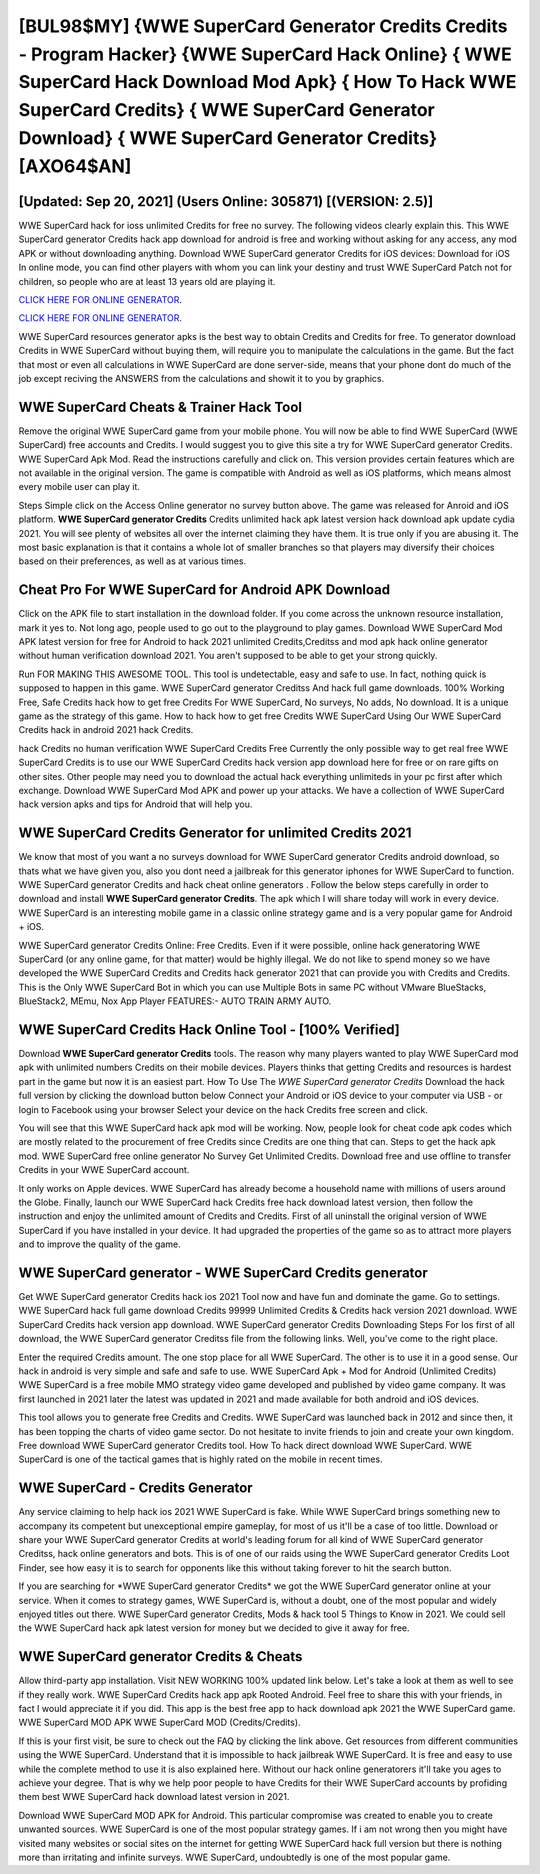 [BUL98$MY]   {WWE SuperCard Generator Credits Credits - Program Hacker}  {WWE SuperCard Hack Online}  { WWE SuperCard Hack Download Mod Apk}  { How To Hack WWE SuperCard Credits}  { WWE SuperCard Generator Download}  { WWE SuperCard Generator Credits} [AXO64$AN]
=========

[Updated: Sep 20, 2021] (Users Online: 305871) [(VERSION: 2.5)]
---------

WWE SuperCard hack for ioss unlimited Credits for free no survey.  The following videos clearly explain this. This WWE SuperCard generator Credits hack app download for android is free and working without asking for any access, any mod APK or without downloading anything. Download WWE SuperCard generator Credits for iOS devices: Download for iOS In online mode, you can find other players with whom you can link your destiny and trust WWE SuperCard Patch not for children, so people who are at least 13 years old are playing it.

`CLICK HERE FOR ONLINE GENERATOR`_.

.. _CLICK HERE FOR ONLINE GENERATOR: http://maxdld.xyz/83f487a

`CLICK HERE FOR ONLINE GENERATOR`_.

.. _CLICK HERE FOR ONLINE GENERATOR: http://maxdld.xyz/83f487a

WWE SuperCard resources generator apks is the best way to obtain Credits and Credits for free.  To generator download Credits in WWE SuperCard without buying them, will require you to manipulate the calculations in the game. But the fact that most or even all calculations in WWE SuperCard are done server-side, means that your phone dont do much of the job except reciving the ANSWERS from the calculations and showit it to you by graphics.

WWE SuperCard Cheats & Trainer Hack Tool
---------

Remove the original WWE SuperCard game from your mobile phone.  You will now be able to find WWE SuperCard (WWE SuperCard) free accounts and Credits.  I would suggest you to give this site a try for WWE SuperCard generator Credits.  WWE SuperCard Apk Mod.  Read the instructions carefully and click on. This version provides certain features which are not available in the original version.  The game is compatible with Android as well as iOS platforms, which means almost every mobile user can play it.

Steps Simple click on the Access Online generator no survey button above.  The game was released for Anroid and iOS platform. **WWE SuperCard generator Credits** Credits unlimited hack apk latest version hack download apk update cydia 2021.  You will see plenty of websites all over the internet claiming they have them. It is true only if you are abusing it.  The most basic explanation is that it contains a whole lot of smaller branches so that players may diversify their choices based on their preferences, as well as at various times.


Cheat Pro For WWE SuperCard for Android APK Download
---------

Click on the APK file to start installation in the download folder. If you come across the unknown resource installation, mark it yes to. Not long ago, people used to go out to the playground to play games.  Download WWE SuperCard Mod APK latest version for free for Android to hack 2021 unlimited Credits,Creditss and  mod apk hack online generator without human verification download 2021. You aren't supposed to be able to get your strong quickly.

Run FOR MAKING THIS AWESOME TOOL.  This tool is undetectable, easy and safe to use.  In fact, nothing quick is supposed to happen in this game.  WWE SuperCard generator Creditss And hack full game downloads.  100% Working Free, Safe Credits hack how to get free Credits For WWE SuperCard, No surveys, No adds, No download.  It is a unique game as the strategy of this game.  How to hack how to get free Credits WWE SuperCard Using Our WWE SuperCard Credits hack in android 2021 hack Credits.

hack Credits no human verification WWE SuperCard Credits Free Currently the only possible way to get real free WWE SuperCard Credits is to use our WWE SuperCard Credits hack version app download here for free or on rare gifts on other sites.  Other people may need you to download the actual hack everything unlimiteds in your pc first after which exchange.  Download WWE SuperCard Mod APK and power up your attacks.  We have a collection of WWE SuperCard hack version apks and tips for Android that will help you.

WWE SuperCard Credits Generator for unlimited Credits 2021
---------

We know that most of you want a no surveys download for WWE SuperCard generator Credits android download, so thats what we have given you, also you dont need a jailbreak for this generator iphones for WWE SuperCard to function. WWE SuperCard generator Credits and hack cheat online generators .  Follow the below steps carefully in order to download and install **WWE SuperCard generator Credits**.  The apk which I will share today will work in every device.  WWE SuperCard is an interesting mobile game in a classic online strategy game and is a very popular game for Android + iOS.

WWE SuperCard generator Credits Online: Free Credits.  Even if it were possible, online hack generatoring WWE SuperCard (or any online game, for that matter) would be highly illegal. We do not like to spend money so we have developed the WWE SuperCard Credits and Credits hack generator 2021 that can provide you with Credits and Credits.  This is the Only WWE SuperCard Bot in which you can use Multiple Bots in same PC without VMware BlueStacks, BlueStack2, MEmu, Nox App Player FEATURES:- AUTO TRAIN ARMY AUTO.

WWE SuperCard Credits Hack Online Tool - [100% Verified]
---------

Download **WWE SuperCard generator Credits** tools.  The reason why many players wanted to play WWE SuperCard mod apk with unlimited numbers Credits on their mobile devices. Players thinks that getting Credits and resources is hardest part in the game but now it is an easiest part.  How To Use The *WWE SuperCard generator Credits* Download the hack full version by clicking the download button below Connect your Android or iOS device to your computer via USB - or login to Facebook using your browser Select your device on the hack Credits free screen and click.

You will see that this WWE SuperCard hack apk mod will be working. Now, people look for cheat code apk codes which are mostly related to the procurement of free Credits since Credits are one thing that can. Steps to get the hack apk mod.  WWE SuperCard free online generator No Survey Get Unlimited Credits.  Download free and use offline to transfer Credits in your WWE SuperCard account.

It only works on Apple devices. WWE SuperCard has already become a household name with millions of users around the Globe.  Finally, launch our WWE SuperCard hack Credits free hack download latest version, then follow the instruction and enjoy the unlimited amount of Credits and Credits. First of all uninstall the original version of WWE SuperCard if you have installed in your device.  It had upgraded the properties of the game so as to attract more players and to improve the quality of the game.

WWE SuperCard generator - WWE SuperCard Credits generator
---------

Get WWE SuperCard generator Credits hack ios 2021 Tool now and have fun and dominate the game.  Go to settings.  WWE SuperCard hack full game download Credits 99999 Unlimited Credits & Credits hack version 2021 download.  WWE SuperCard Credits hack version app download.  WWE SuperCard generator Credits Downloading Steps For Ios first of all download, the WWE SuperCard generator Creditss file from the following links.  Well, you've come to the right place.

Enter the required Credits amount.  The one stop place for all WWE SuperCard. The other is to use it in a good sense.  Our hack in android is very simple and safe and safe to use.  WWE SuperCard Apk + Mod for Android (Unlimited Credits) WWE SuperCard is a free mobile MMO strategy video game developed and published by video game company.  It was first launched in 2021 later the latest was updated in 2021 and made available for both android and iOS devices.

This tool allows you to generate free Credits and Credits.  WWE SuperCard was launched back in 2012 and since then, it has been topping the charts of video game sector.  Do not hesitate to invite friends to join and create your own kingdom. Free download WWE SuperCard generator Credits tool.  How To hack direct download WWE SuperCard.  WWE SuperCard is one of the tactical games that is highly rated on the mobile in recent times.

WWE SuperCard - Credits Generator
---------

Any service claiming to help hack ios 2021 WWE SuperCard is fake. While WWE SuperCard brings something new to accompany its competent but unexceptional empire gameplay, for most of us it'll be a case of too little. Download or share your WWE SuperCard generator Credits at world's leading forum for all kind of WWE SuperCard generator Creditss, hack online generators and bots.  This is of one of our raids using the WWE SuperCard generator Credits Loot Finder, see how easy it is to search for opponents like this without taking forever to hit the search button.

If you are searching for ‎*WWE SuperCard generator Credits* we got the ‎WWE SuperCard generator online at your service.  When it comes to strategy games, WWE SuperCard is, without a doubt, one of the most popular and widely enjoyed titles out there.  WWE SuperCard generator Credits, Mods & hack tool 5 Things to Know in 2021.  We could sell the WWE SuperCard hack apk latest version for money but we decided to give it away for free.

WWE SuperCard generator Credits & Cheats
---------

Allow third-party app installation.  Visit NEW WORKING 100% updated link below. Let's take a look at them as well to see if they really work.  WWE SuperCard Credits hack app apk Rooted Android.  Feel free to share this with your friends, in fact I would appreciate it if you did. This app is the best free app to hack download apk 2021 the WWE SuperCard game.  WWE SuperCard MOD APK WWE SuperCard MOD (Credits/Credits).

If this is your first visit, be sure to check out the FAQ by clicking the link above.  Get resources from different communities using the WWE SuperCard. Understand that it is impossible to hack jailbreak WWE SuperCard.  It is free and easy to use while the complete method to use it is also explained here.  Without our hack online generatorers it'll take you ages to achieve your degree.  That is why we help poor people to have Credits for their WWE SuperCard accounts by profiding them best WWE SuperCard hack download latest version in 2021.

Download WWE SuperCard MOD APK for Android.  This particular compromise was created to enable you to create unwanted sources. WWE SuperCard is one of the most popular strategy games. If i am not wrong then you might have visited many websites or social sites on the internet for getting WWE SuperCard hack full version but there is nothing more than irritating and infinite surveys. WWE SuperCard, undoubtedly is one of the most popular game.